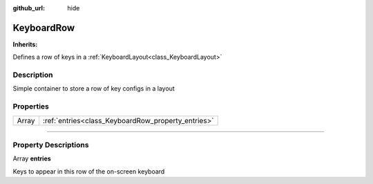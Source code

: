 :github_url: hide

.. DO NOT EDIT THIS FILE!!!
.. Generated automatically from Godot engine sources.
.. Generator: https://github.com/godotengine/godot/tree/master/doc/tools/make_rst.py.
.. XML source: https://github.com/godotengine/godot/tree/master/api/classes/KeyboardRow.xml.

.. _class_KeyboardRow:

KeyboardRow
===========

**Inherits:** 

Defines a row of keys in a :ref:`KeyboardLayout<class_KeyboardLayout>`

.. rst-class:: classref-introduction-group

Description
-----------

Simple container to store a row of key configs in a layout

.. rst-class:: classref-reftable-group

Properties
----------

.. table::
   :widths: auto

   +-------+----------------------------------------------------+
   | Array | :ref:`entries<class_KeyboardRow_property_entries>` |
   +-------+----------------------------------------------------+

.. rst-class:: classref-section-separator

----

.. rst-class:: classref-descriptions-group

Property Descriptions
---------------------

.. _class_KeyboardRow_property_entries:

.. rst-class:: classref-property

Array **entries**

Keys to appear in this row of the on-screen keyboard

.. |virtual| replace:: :abbr:`virtual (This method should typically be overridden by the user to have any effect.)`
.. |const| replace:: :abbr:`const (This method has no side effects. It doesn't modify any of the instance's member variables.)`
.. |vararg| replace:: :abbr:`vararg (This method accepts any number of arguments after the ones described here.)`
.. |constructor| replace:: :abbr:`constructor (This method is used to construct a type.)`
.. |static| replace:: :abbr:`static (This method doesn't need an instance to be called, so it can be called directly using the class name.)`
.. |operator| replace:: :abbr:`operator (This method describes a valid operator to use with this type as left-hand operand.)`
.. |bitfield| replace:: :abbr:`BitField (This value is an integer composed as a bitmask of the following flags.)`
